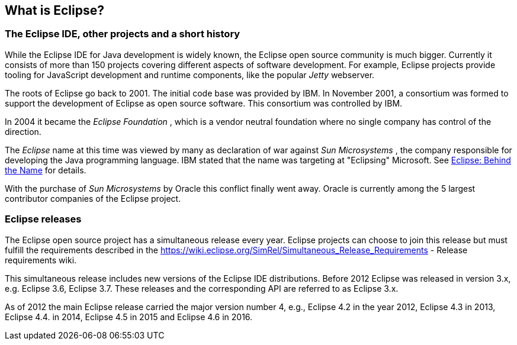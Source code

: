 == What is Eclipse?

=== The Eclipse IDE, other projects and a short history
		
While the Eclipse IDE for Java development is widely known, the
Eclipse open source
community is much bigger. Currently
it consists of more
than
150
projects
covering
different aspects
of
software development. For
example,
Eclipse projects
provide tooling for JavaScript development
and runtime components, like
the
popular
_Jetty_
webserver.
		
The roots of Eclipse go
back to 2001. The initial code base was
provided by IBM. In November 2001, a consortium
was formed to support
the development of Eclipse as open source software. This consortium
was controlled by IBM.
		
		
In 2004 it became the
_Eclipse Foundation_
, which is a vendor neutral foundation where no single company
has
control of the direction.
		
The
_Eclipse_
name at this time was viewed by many as declaration of war against
_Sun Microsystems_
, the company responsible for developing the Java
programming
language. IBM stated that the name was targeting at
"Eclipsing"
Microsoft. See
http://www.eweek.com/c/a/Application-Development/Eclipse-Behind-the-Name/[Eclipse: Behind the Name]
for details.
		
With the purchase of
_Sun Microsystems_
by Oracle this conflict finally went away. Oracle is currently
among
the 5 largest contributor companies of the Eclipse
project.
		

=== Eclipse releases
		
The Eclipse open source project has a simultaneous release every
year. Eclipse projects can choose to join this
release but must
fulfill the requirements described in the
https://wiki.eclipse.org/SimRel/Simultaneous_Release_Requirements - Release requirements wiki.
		
This simultaneous release includes new versions of the Eclipse
IDE distributions.
Before
2012
Eclipse was
released in
version 3.x, e.g.
Eclipse 3.6,
Eclipse 3.7.
These releases
and the corresponding API are
referred to
as
Eclipse
3.x.
		
As of 2012 the main Eclipse release carried the major
version
number 4, e.g., Eclipse 4.2 in the year 2012,
Eclipse 4.3 in
2013, Eclipse 4.4. in 2014, Eclipse 4.5 in 2015 and Eclipse 4.6 in 2016.
		
